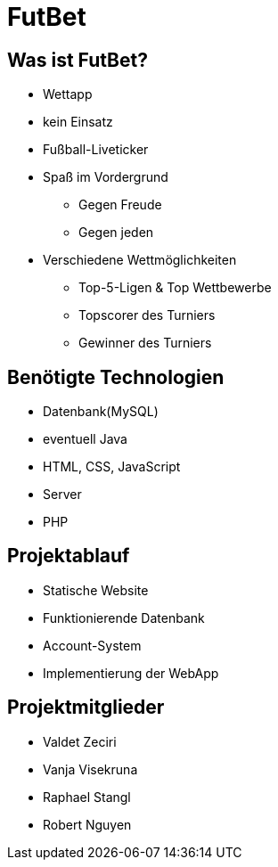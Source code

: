 # FutBet

## Was ist FutBet?
* Wettapp
* kein Einsatz
* Fußball-Liveticker
* Spaß im Vordergrund
** Gegen Freude
** Gegen jeden
* Verschiedene Wettmöglichkeiten
** Top-5-Ligen & Top Wettbewerbe
** Topscorer des Turniers
** Gewinner des Turniers

## Benötigte Technologien
* Datenbank(MySQL)
* eventuell Java
* HTML, CSS, JavaScript
* Server
* PHP

## Projektablauf
* Statische Website
* Funktionierende Datenbank
* Account-System
* Implementierung der WebApp

## Projektmitglieder
* Valdet Zeciri
* Vanja Visekruna
* Raphael Stangl
* Robert Nguyen

